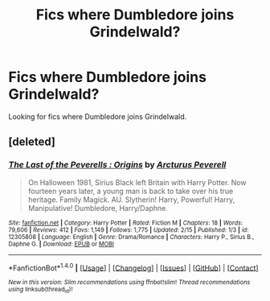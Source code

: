 #+TITLE: Fics where Dumbledore joins Grindelwald?

* Fics where Dumbledore joins Grindelwald?
:PROPERTIES:
:Score: 2
:DateUnix: 1487282061.0
:DateShort: 2017-Feb-17
:FlairText: Request
:END:
Looking for fics where Dumbledore joins Grindelwald.


** [deleted]
:PROPERTIES:
:Score: 1
:DateUnix: 1487285758.0
:DateShort: 2017-Feb-17
:END:

*** [[http://www.fanfiction.net/s/12305808/1/][*/The Last of the Peverells : Origins/*]] by [[https://www.fanfiction.net/u/7045998/Arcturus-Peverell][/Arcturus Peverell/]]

#+begin_quote
  On Halloween 1981, Sirius Black left Britain with Harry Potter. Now fourteen years later, a young man is back to take over his true heritage. Family Magick. AU. Slytherin! Harry, Powerful! Harry, Manipulative! Dumbledore, Harry/Daphne.
#+end_quote

^{/Site/: [[http://www.fanfiction.net/][fanfiction.net]] *|* /Category/: Harry Potter *|* /Rated/: Fiction M *|* /Chapters/: 18 *|* /Words/: 79,606 *|* /Reviews/: 412 *|* /Favs/: 1,149 *|* /Follows/: 1,775 *|* /Updated/: 2/15 *|* /Published/: 1/3 *|* /id/: 12305808 *|* /Language/: English *|* /Genre/: Drama/Romance *|* /Characters/: Harry P., Sirius B., Daphne G. *|* /Download/: [[http://www.ff2ebook.com/old/ffn-bot/index.php?id=12305808&source=ff&filetype=epub][EPUB]] or [[http://www.ff2ebook.com/old/ffn-bot/index.php?id=12305808&source=ff&filetype=mobi][MOBI]]}

--------------

*FanfictionBot*^{1.4.0} *|* [[[https://github.com/tusing/reddit-ffn-bot/wiki/Usage][Usage]]] | [[[https://github.com/tusing/reddit-ffn-bot/wiki/Changelog][Changelog]]] | [[[https://github.com/tusing/reddit-ffn-bot/issues/][Issues]]] | [[[https://github.com/tusing/reddit-ffn-bot/][GitHub]]] | [[[https://www.reddit.com/message/compose?to=tusing][Contact]]]

^{/New in this version: Slim recommendations using/ ffnbot!slim! /Thread recommendations using/ linksub(thread_id)!}
:PROPERTIES:
:Author: FanfictionBot
:Score: 1
:DateUnix: 1487285785.0
:DateShort: 2017-Feb-17
:END:
